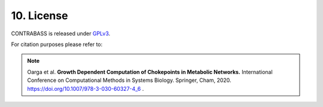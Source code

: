 
10. License
===============

CONTRABASS is released under GPLv3_.

.. _GPLv3: https://github.com/openCONTRABASS/CONTRABASS/blob/master/LICENSE


For citation purposes please refer to:

.. note:: Oarga et al. **Growth Dependent Computation of Chokepoints in Metabolic Networks.** International Conference on Computational Methods in Systems Biology. Springer, Cham, 2020. https://doi.org/10.1007/978-3-030-60327-4_6 .
